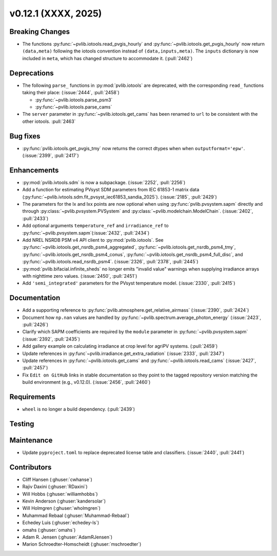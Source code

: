 .. _whatsnew_01201:


v0.12.1 (XXXX, 2025)
------------------------

Breaking Changes
~~~~~~~~~~~~~~~~
* The functions :py:func:`~pvlib.iotools.read_pvgis_hourly` and
  :py:func:`~pvlib.iotools.get_pvgis_hourly` now return ``(data,meta)``
  following the iotools convention instead of ``(data,inputs,meta)``.
  The ``inputs`` dictionary is now included in ``meta``, which
  has changed structure to accommodate it. (:pull:`2462`)

Deprecations
~~~~~~~~~~~~
* The following ``parse_`` functions in :py:mod:`pvlib.iotools` are deprecated,
  with the corresponding ``read_`` functions taking their place: (:issue:`2444`, :pull:`2458`)

  - :py:func:`~pvlib.iotools.parse_psm3`
  - :py:func:`~pvlib.iotools.parse_cams`

* The ``server`` parameter in :py:func:`~pvlib.iotools.get_cams` has been renamed
  to ``url`` to be consistent with the other iotools.
  :pull:`2463`


Bug fixes
~~~~~~~~~
* :py:func:`pvlib.iotools.get_pvgis_tmy` now returns the correct dtypes when
  when ``outputformat='epw'``. (:issue:`2399`, :pull:`2417`)

Enhancements
~~~~~~~~~~~~
* :py:mod:`pvlib.ivtools.sdm` is now a subpackage. (:issue:`2252`, :pull:`2256`)
* Add a function for estimating PVsyst SDM parameters from IEC 61853-1 matrix
  data (:py:func:`~pvlib.ivtools.sdm.fit_pvsyst_iec61853_sandia_2025`). (:issue:`2185`, :pull:`2429`)
* The parameters for the Ix and Ixx points are now optional when using
  :py:func:`pvlib.pvsystem.sapm` directly and through
  :py:class:`~pvlib.pvsystem.PVSystem` and :py:class:`~pvlib.modelchain.ModelChain`.
  (:issue:`2402`, :pull:`2433`)
* Add optional arguments ``temperature_ref`` and ``irradiance_ref`` to
  :py:func:`~pvlib.pvsystem.sapm`(:issue:`2432`, :pull:`2434`)
* Add NREL NSRDB PSM v4 API client to :py:mod:`pvlib.iotools`. See
  :py:func:`~pvlib.iotools.get_nsrdb_psm4_aggregated`,
  :py:func:`~pvlib.iotools.get_nsrdb_psm4_tmy`,
  :py:func:`~pvlib.iotools.get_nsrdb_psm4_conus`,
  :py:func:`~pvlib.iotools.get_nsrdb_psm4_full_disc`, and
  :py:func:`~pvlib.iotools.read_nsrdb_psm4`. (:issue:`2326`, :pull:`2378`, :pull:`2445`)
* :py:mod:`pvlib.bifacial.infinite_sheds` no longer emits "invalid value" warnings
  when supplying irradiance arrays with nighttime zero values. (:issue:`2450`, :pull:`2451`)
* Add ``'semi_integrated'`` parameters for the PVsyst temperature model.
  (:issue:`2330`, :pull:`2415`)

Documentation
~~~~~~~~~~~~~
* Add a supporting reference to :py:func:`pvlib.atmosphere.get_relative_airmass` (:issue:`2390`, :pull:`2424`)
* Document how ``np.nan`` values are handled by :py:func:`~pvlib.spectrum.average_photon_energy`
  (:issue:`2423`, :pull:`2426`)
* Clarify which SAPM coefficients are required by the ``module`` parameter in
  :py:func:`~pvlib.pvsystem.sapm` (:issue:`2392`, :pull:`2435`)
* Add gallery example on calculating irradiance at crop level for agriPV systems.
  (:pull:`2459`)
* Update references in :py:func`~pvlib.irradiance.get_extra_radiation`
  (:issue:`2333`, :pull:`2347`)
* Update references in :py:func:`~pvlib.iotools.get_cams` and :py:func:`~pvlib.iotools.read_cams`
  (:issue:`2427`, :pull:`2457`)
* Fix ``Edit on GitHub`` links in stable documentation so they point to the tagged repository version matching the build environment (e.g., v0.12.0). (:issue:`2456`, :pull:`2460`)


Requirements
~~~~~~~~~~~~
* ``wheel`` is no longer a build dependency. (:pull:`2439`)

Testing
~~~~~~~


Maintenance
~~~~~~~~~~~
* Update ``pyproject.toml`` to replace deprecated license table and
  classifiers. (:issue:`2440`, :pull:`2441`)


Contributors
~~~~~~~~~~~~
* Cliff Hansen (:ghuser:`cwhanse`)
* Rajiv Daxini (:ghuser:`RDaxini`)
* Will Hobbs (:ghuser:`williamhobbs`)
* Kevin Anderson (:ghuser:`kandersolar`)
* Will Holmgren (:ghuser:`wholmgren`)
* Muhammad Rebaal (:ghuser:`Muhammad-Rebaal`)
* Echedey Luis (:ghuser:`echedey-ls`)
* omahs (:ghuser:`omahs`)
* Adam R. Jensen (:ghuser:`AdamRJensen`)
* Marion Schroedter-Homscheidt (:ghuser:`mschroedter`)
